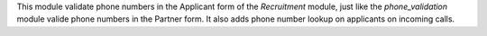 This module validate phone numbers in the Applicant form of the *Recruitment* module, just like the
*phone_validation* module valide phone numbers in the Partner form. It also adds phone number lookup on applicants on incoming calls.
